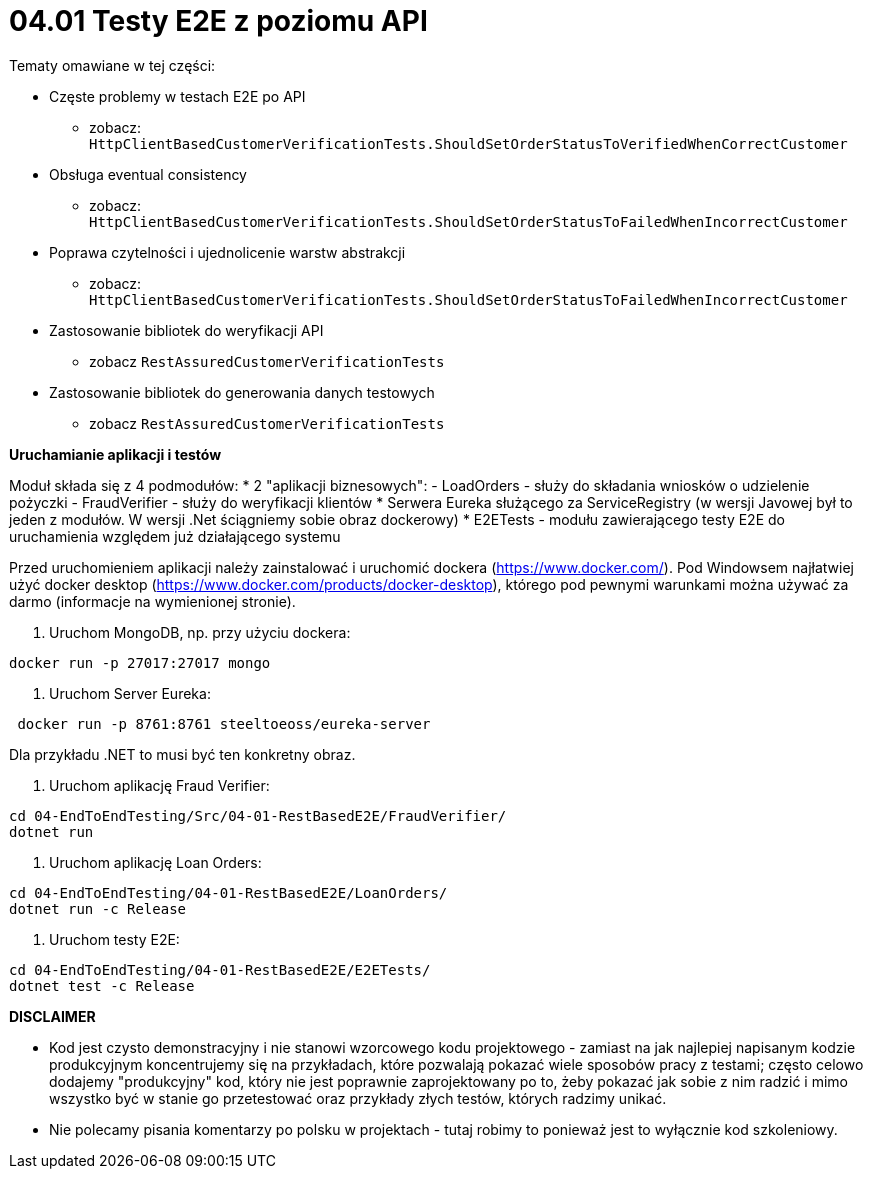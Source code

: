 ﻿= 04.01 Testy E2E z poziomu API

Tematy omawiane w tej części:

* Częste problemy w testach E2E po API
  - zobacz: `HttpClientBasedCustomerVerificationTests.ShouldSetOrderStatusToVerifiedWhenCorrectCustomer`
* Obsługa eventual consistency
  - zobacz: `HttpClientBasedCustomerVerificationTests.ShouldSetOrderStatusToFailedWhenIncorrectCustomer`
* Poprawa czytelności i ujednolicenie warstw abstrakcji
  - zobacz: `HttpClientBasedCustomerVerificationTests.ShouldSetOrderStatusToFailedWhenIncorrectCustomer`
* Zastosowanie bibliotek do weryfikacji API
  - zobacz `RestAssuredCustomerVerificationTests`
* Zastosowanie bibliotek do generowania danych testowych
  - zobacz `RestAssuredCustomerVerificationTests`

**Uruchamianie aplikacji i testów**

Moduł składa się z 4 podmodułów:
* 2 "aplikacji biznesowych": 
  - LoadOrders - służy do składania wniosków o udzielenie pożyczki
  - FraudVerifier - służy do weryfikacji klientów
* Serwera Eureka służącego za ServiceRegistry (w wersji Javowej był to jeden z modułów. W wersji .Net ściągniemy sobie obraz dockerowy)
* E2ETests - modułu zawierającego testy E2E do uruchamienia względem już działającego systemu 

Przed uruchomieniem aplikacji należy zainstalować i uruchomić dockera (https://www.docker.com/). Pod Windowsem najłatwiej użyć docker desktop (https://www.docker.com/products/docker-desktop), którego pod pewnymi warunkami można używać za darmo (informacje na wymienionej stronie).

1. Uruchom MongoDB, np. przy użyciu dockera:

```
docker run -p 27017:27017 mongo
``` 

2. Uruchom Server Eureka:

```
 docker run -p 8761:8761 steeltoeoss/eureka-server
```

Dla przykładu .NET to musi być ten konkretny obraz.

3. Uruchom aplikację Fraud Verifier:

```
cd 04-EndToEndTesting/Src/04-01-RestBasedE2E/FraudVerifier/
dotnet run
```

4. Uruchom aplikację Loan Orders:

```
cd 04-EndToEndTesting/04-01-RestBasedE2E/LoanOrders/
dotnet run -c Release
```

5. Uruchom testy E2E:

```
cd 04-EndToEndTesting/04-01-RestBasedE2E/E2ETests/
dotnet test -c Release
```

**DISCLAIMER**

* Kod jest czysto demonstracyjny i nie stanowi wzorcowego kodu projektowego - zamiast na jak najlepiej napisanym kodzie produkcyjnym koncentrujemy się na przykładach, które pozwalają pokazać wiele sposobów pracy z testami; często celowo dodajemy "produkcyjny" kod, który nie jest poprawnie zaprojektowany po to, żeby pokazać jak sobie z nim radzić i mimo wszystko być w stanie go przetestować oraz przykłady złych testów, których radzimy unikać.
* Nie polecamy pisania komentarzy po polsku w projektach - tutaj robimy to ponieważ jest to wyłącznie kod szkoleniowy.